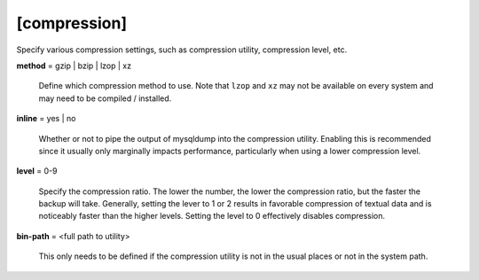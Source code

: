 [compression]
-------------

Specify various compression settings, such as compression utility,
compression level, etc.

**method** = gzip | bzip | lzop | xz

    Define which compression method to use. Note that ``lzop`` and 
    ``xz`` may not be available on every system and may need to be compiled 
    / installed.
    
**inline** = yes | no

    Whether or not to pipe the output of mysqldump into the compression
    utility. Enabling this is recommended since it usually only marginally
    impacts performance, particularly when using a lower compression
    level.
    
**level** = 0-9

    Specify the compression ratio. The lower the number, the lower the 
    compression ratio, but the faster the backup will take. Generally,
    setting the lever to 1 or 2 results in favorable compression of 
    textual data and is noticeably faster than the higher levels.
    Setting the level to 0 effectively disables compression.
    
**bin-path** = <full path to utility>

    This only needs to be defined if the compression utility is not in the
    usual places or not in the system path.
